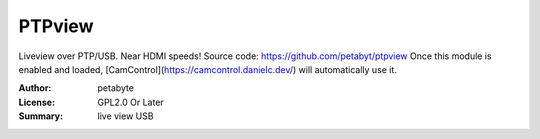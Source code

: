 PTPview
========

Liveview over PTP/USB. Near HDMI speeds!
Source code: https://github.com/petabyt/ptpview
Once this module is enabled and loaded, [CamControl](https://camcontrol.danielc.dev/) will automatically use it.

:Author: petabyte
:License: GPL2.0 Or Later
:Summary: live view USB


